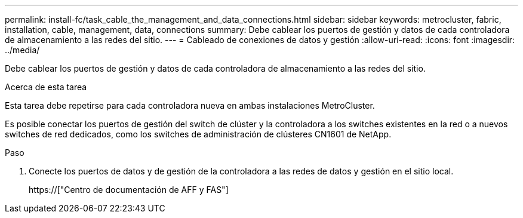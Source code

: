 ---
permalink: install-fc/task_cable_the_management_and_data_connections.html 
sidebar: sidebar 
keywords: metrocluster, fabric, installation, cable, management, data, connections 
summary: Debe cablear los puertos de gestión y datos de cada controladora de almacenamiento a las redes del sitio. 
---
= Cableado de conexiones de datos y gestión
:allow-uri-read: 
:icons: font
:imagesdir: ../media/


[role="lead"]
Debe cablear los puertos de gestión y datos de cada controladora de almacenamiento a las redes del sitio.

.Acerca de esta tarea
Esta tarea debe repetirse para cada controladora nueva en ambas instalaciones MetroCluster.

Es posible conectar los puertos de gestión del switch de clúster y la controladora a los switches existentes en la red o a nuevos switches de red dedicados, como los switches de administración de clústeres CN1601 de NetApp.

.Paso
. Conecte los puertos de datos y de gestión de la controladora a las redes de datos y gestión en el sitio local.
+
https://["Centro de documentación de AFF y FAS"]


